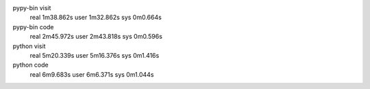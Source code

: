 pypy-bin visit
  real 1m38.862s
  user 1m32.862s
  sys  0m0.664s
pypy-bin code
  real 2m45.972s
  user 2m43.818s
  sys  0m0.596s
python visit
  real 5m20.339s
  user 5m16.376s
  sys  0m1.416s
python code
  real 6m9.683s
  user 6m6.371s
  sys  0m1.044s

